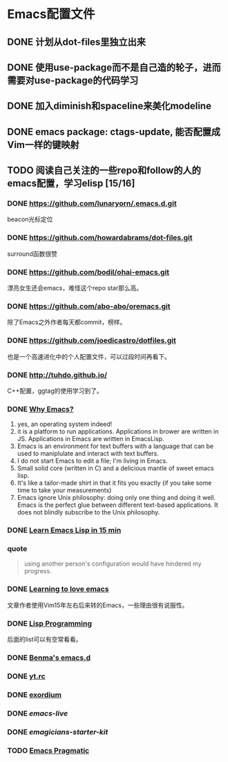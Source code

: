 * Emacs配置文件
** DONE 计划从dot-files里独立出来
** DONE 使用use-package而不是自己造的轮子，进而需要对use-package的代码学习
** DONE 加入diminish和spaceline来美化modeline
** DONE emacs package: ctags-update, 能否配置成Vim一样的键映射
** TODO 阅读自己关注的一些repo和follow的人的emacs配置，学习elisp [15/16]
*** DONE https://github.com/lunaryorn/.emacs.d.git
    beacon光标定位
*** DONE https://github.com/howardabrams/dot-files.git
    surround函数很赞
*** DONE https://github.com/bodil/ohai-emacs.git
    漂亮女生还会emacs，难怪这个repo star那么高。
*** DONE https://github.com/abo-abo/oremacs.git
    除了Emacs之外作者每天都commit，榜样。
*** DONE https://github.com/joedicastro/dotfiles.git
    也是一个高速进化中的个人配置文件，可以过段时间再看下。
*** DONE http://tuhdo.github.io/
    C++配置，ggtag的使用学习到了。
*** DONE [[http://elephly.net/posts/2016-02-14-ilovefs-emacs.html][Why Emacs?]]
    :PROPERTIES:
    :ORDERED:  t
    :END:
    1. yes, an operating system indeed!
    2. it is a platform to run applications. Applications in
       brower are written in JS. Applications in Emacs are written
       in EmacsLisp.
    3. Emacs is an environment for text  buffers with a language that
       can be used to maniplulate and interact with text buffers.
    4. I do not start Emacs to edit a file; I'm living in Emacs.
    5. Small solid core (written in C) and a delicious mantle of sweet
       emacs lisp.
    6. It's like a tailor-made shirt in that it fits you exactly (if you
       take some time to take your measurements)
    7. Emacs ignore Unix philosophy: doing only one thing and doing it well.
       Emacs is the perfect glue between different text-based applications.
       It does not blindly subscribe to the Unix philosophy.
*** DONE [[http://www.emacs-doctor.com/learn-emacs-lisp-in-15-minutes.html][Learn Emacs Lisp in 15 min]]

*** quote
    #+BEGIN_QUOTE
    using another person's configuration would have hindered my progress.
    #+END_QUOTE

*** DONE [[http://blog.aaronbieber.com/2015/01/17/learning-to-love-emacs.html][Learning to love emacs]]
    文章作者使用Vim15年左右后来转的Emacs，一些理由很有说服性。

*** DONE [[https://github.com/caiorss/Emacs-Elisp-Programming][Lisp Programming]]
    后面的list可以有空常看看。

*** DONE [[https://github.com/benma/emacs.d.git][Benma's emacs.d]]

*** DONE [[https://github.com/toumorokoshi/yt.rc.git][yt.rc]]

*** DONE [[https://github.com/philippe-grenet/exordium.git][exordium]]

*** DONE [[git@github.com:overtone/emacs-live.git][emacs-live]]

*** DONE [[git@github.com:jonnay/emagicians-starter-kit.git][emagicians-starter-kit]]

*** TODO [[http://pragmaticemacs.com/][Emacs Pragmatic]]
